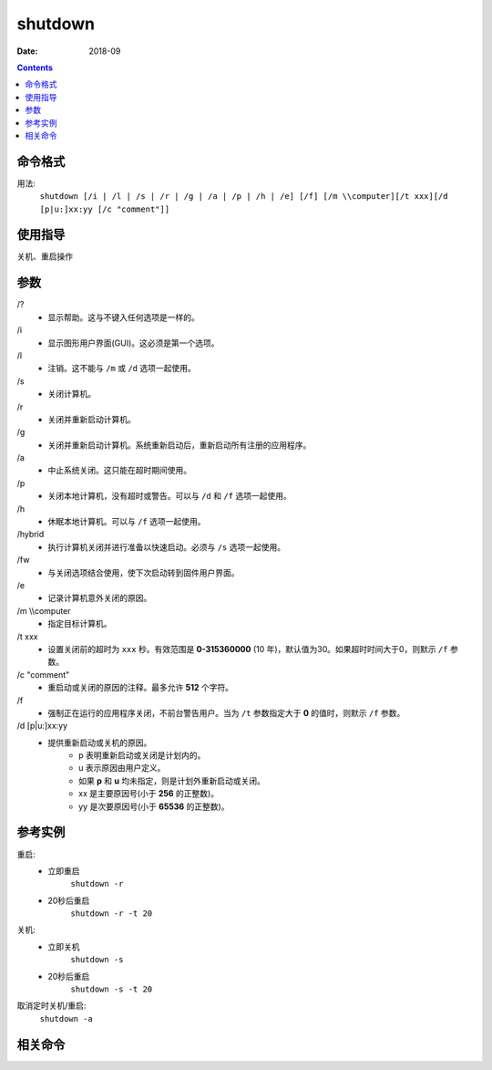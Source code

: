 .. _window-shutdown-cmd:

======================================================================================================================================================
shutdown
======================================================================================================================================================

:Date: 2018-09

.. contents::


.. _window-shutdown-format:

命令格式
======================================================================================================================================================


用法:
    ``shutdown [/i | /l | /s | /r | /g | /a | /p | /h | /e] [/f] [/m \\computer][/t xxx][/d [p|u:]xx:yy [/c "comment"]]``


.. _window-shutdown-guid:

使用指导
======================================================================================================================================================

关机、重启操作

.. _window-shutdown-args:

参数
======================================================================================================================================================

\/?
    - 显示帮助。这与不键入任何选项是一样的。
\/i 
    - 显示图形用户界面(GUI)。这必须是第一个选项。
\/l 
    - 注销。这不能与 ``/m`` 或 ``/d`` 选项一起使用。
\/s 
    - 关闭计算机。
\/r 
    - 关闭并重新启动计算机。
\/g 
    - 关闭并重新启动计算机。系统重新启动后，重新启动所有注册的应用程序。
\/a 
    - 中止系统关闭。这只能在超时期间使用。
\/p 
    - 关闭本地计算机，没有超时或警告。可以与 ``/d`` 和 ``/f`` 选项一起使用。
\/h 
    - 休眠本地计算机。可以与 ``/f`` 选项一起使用。
\/hybrid
    - 执行计算机关闭并进行准备以快速启动。必须与 ``/s`` 选项一起使用。
\/fw
    - 与关闭选项结合使用，使下次启动转到固件用户界面。
\/e
    - 记录计算机意外关闭的原因。
\/m \\\\computer
    - 指定目标计算机。
\/t xxx
    - 设置关闭前的超时为 ``xxx`` 秒。有效范围是 **0-315360000** (10 年)，默认值为30。如果超时时间大于0，则默示 ``/f`` 参数。
\/c "comment"
    - 重启动或关闭的原因的注释。最多允许 **512** 个字符。
\/f 
    - 强制正在运行的应用程序关闭，不前台警告用户。当为 ``/t`` 参数指定大于 **0** 的值时，则默示 ``/f`` 参数。
\/d [p|u:]xx:yy
    - 提供重新启动或关机的原因。
        - p 表明重新启动或关闭是计划内的。
        - u 表示原因由用户定义。
        - 如果 **p** 和 **u** 均未指定，则是计划外重新启动或关闭。
        - xx 是主要原因号(小于 **256** 的正整数)。
        - yy 是次要原因号(小于 **65536** 的正整数)。




.. _window-shutdown-instance:

参考实例
======================================================================================================================================================

重启:
    - 立即重启
        ``shutdown -r``
    - 20秒后重启
        ``shutdown -r -t 20``
关机:
    - 立即关机
        ``shutdown -s``
    - 20秒后重启
        ``shutdown -s -t 20``

取消定时关机/重启:
    ``shutdown -a``


.. _window-shutdown-relevant:

相关命令
======================================================================================================================================================












